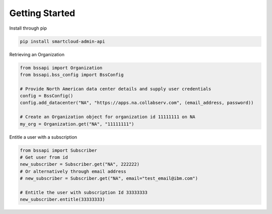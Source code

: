 Getting Started
===============

Install through pip

.. code-block:: python

   pip install smartcloud-admin-api

Retrieving an Organization

.. code-block:: python

    from bssapi import Organization
    from bssapi.bss_config import BssConfig

    # Provide North American data center details and supply user credentials
    config = BssConfig()
    config.add_datacenter("NA", "https://apps.na.collabserv.com", (email_address, password))

    # Create an Organization object for organization id 11111111 on NA
    my_org = Organization.get("NA", "11111111")

Entitle a user with a subscription

.. code-block:: python

    from bssapi import Subscriber
    # Get user from id
    new_subscriber = Subscriber.get("NA", 222222)
    # Or alternatively through email address
    # new_subscriber = Subscriber.get("NA", email="test_email@ibm.com")

    # Entitle the user with subscription Id 33333333
    new_subscriber.entitle(33333333)



